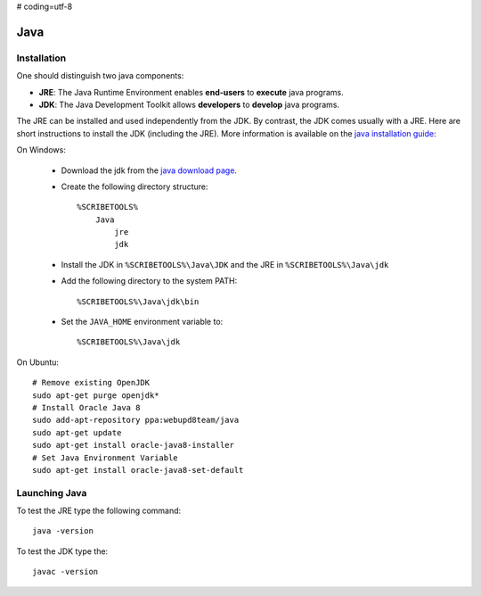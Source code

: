 # coding=utf-8

.. _`Java chapter`:

Java
====

Installation
------------
One should distinguish two java components:

*   **JRE**: The Java Runtime Environment enables **end-users** to **execute**
    java programs.
*   **JDK**: The Java Development Toolkit allows **developers** to **develop**
    java programs.

The JRE can be installed and used independently from the JDK.
By contrast, the JDK comes usually with a JRE. Here are short instructions to
install the JDK (including the JRE).  More information is available on
the `java installation guide`_:

On Windows:

    *   Download the jdk from the `java download page`_.
    *   Create the following directory structure::

            %SCRIBETOOLS%
                Java
                    jre
                    jdk

    *   Install the JDK in ``%SCRIBETOOLS%\Java\JDK`` and the JRE in
        ``%SCRIBETOOLS%\Java\jdk``


    *   Add the following directory to the system PATH::

            %SCRIBETOOLS%\Java\jdk\bin

    *   Set the ``JAVA_HOME`` environment variable to::

            %SCRIBETOOLS%\Java\jdk

On Ubuntu::

    # Remove existing OpenJDK
    sudo apt-get purge openjdk*
    # Install Oracle Java 8
    sudo add-apt-repository ppa:webupd8team/java
    sudo apt-get update
    sudo apt-get install oracle-java8-installer
    # Set Java Environment Variable
    sudo apt-get install oracle-java8-set-default

Launching Java
--------------
To test the JRE type the following command::

    java -version

To test the JDK type the::

    javac -version

.. .............................................................................

.. _`java download page`:
    http://www.oracle.com/technetwork/java/javase/downloads/jdk8-downloads-2133151.html

.. _`java installation guide`:

